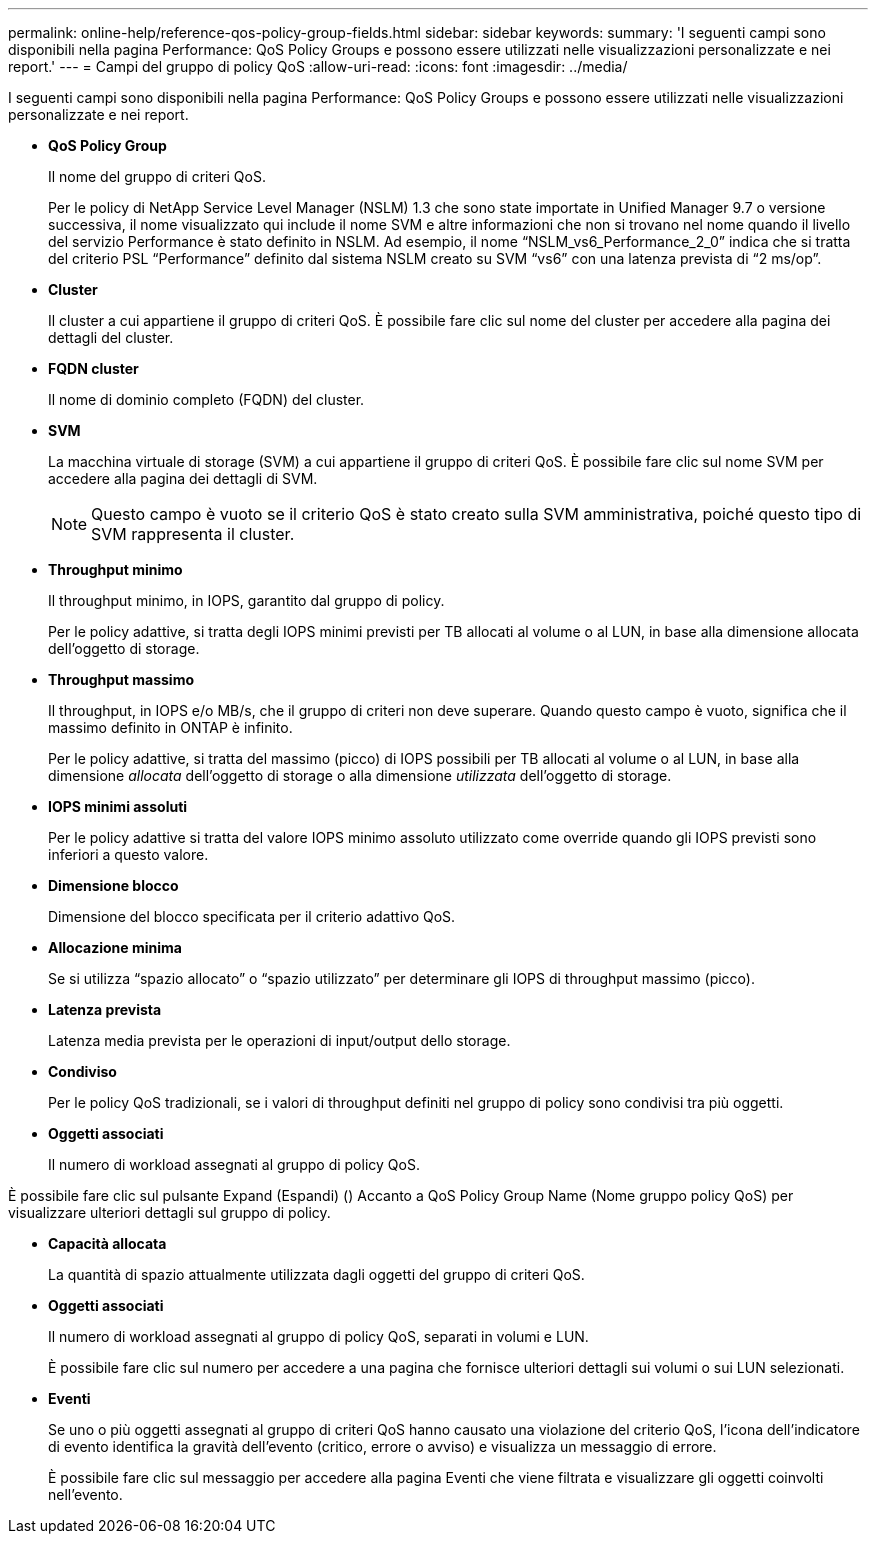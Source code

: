 ---
permalink: online-help/reference-qos-policy-group-fields.html 
sidebar: sidebar 
keywords:  
summary: 'I seguenti campi sono disponibili nella pagina Performance: QoS Policy Groups e possono essere utilizzati nelle visualizzazioni personalizzate e nei report.' 
---
= Campi del gruppo di policy QoS
:allow-uri-read: 
:icons: font
:imagesdir: ../media/


[role="lead"]
I seguenti campi sono disponibili nella pagina Performance: QoS Policy Groups e possono essere utilizzati nelle visualizzazioni personalizzate e nei report.

* *QoS Policy Group*
+
Il nome del gruppo di criteri QoS.

+
Per le policy di NetApp Service Level Manager (NSLM) 1.3 che sono state importate in Unified Manager 9.7 o versione successiva, il nome visualizzato qui include il nome SVM e altre informazioni che non si trovano nel nome quando il livello del servizio Performance è stato definito in NSLM. Ad esempio, il nome "`NSLM_vs6_Performance_2_0`" indica che si tratta del criterio PSL "`Performance`" definito dal sistema NSLM creato su SVM "`vs6`" con una latenza prevista di "`2 ms/op`".

* *Cluster*
+
Il cluster a cui appartiene il gruppo di criteri QoS. È possibile fare clic sul nome del cluster per accedere alla pagina dei dettagli del cluster.

* *FQDN cluster*
+
Il nome di dominio completo (FQDN) del cluster.

* *SVM*
+
La macchina virtuale di storage (SVM) a cui appartiene il gruppo di criteri QoS. È possibile fare clic sul nome SVM per accedere alla pagina dei dettagli di SVM.

+
[NOTE]
====
Questo campo è vuoto se il criterio QoS è stato creato sulla SVM amministrativa, poiché questo tipo di SVM rappresenta il cluster.

====
* *Throughput minimo*
+
Il throughput minimo, in IOPS, garantito dal gruppo di policy.

+
Per le policy adattive, si tratta degli IOPS minimi previsti per TB allocati al volume o al LUN, in base alla dimensione allocata dell'oggetto di storage.

* *Throughput massimo*
+
Il throughput, in IOPS e/o MB/s, che il gruppo di criteri non deve superare. Quando questo campo è vuoto, significa che il massimo definito in ONTAP è infinito.

+
Per le policy adattive, si tratta del massimo (picco) di IOPS possibili per TB allocati al volume o al LUN, in base alla dimensione _allocata_ dell'oggetto di storage o alla dimensione _utilizzata_ dell'oggetto di storage.

* *IOPS minimi assoluti*
+
Per le policy adattive si tratta del valore IOPS minimo assoluto utilizzato come override quando gli IOPS previsti sono inferiori a questo valore.

* *Dimensione blocco*
+
Dimensione del blocco specificata per il criterio adattivo QoS.

* *Allocazione minima*
+
Se si utilizza "`spazio allocato`" o "`spazio utilizzato`" per determinare gli IOPS di throughput massimo (picco).

* *Latenza prevista*
+
Latenza media prevista per le operazioni di input/output dello storage.

* *Condiviso*
+
Per le policy QoS tradizionali, se i valori di throughput definiti nel gruppo di policy sono condivisi tra più oggetti.

* *Oggetti associati*
+
Il numero di workload assegnati al gruppo di policy QoS.



È possibile fare clic sul pulsante Expand (Espandi) (image:../media/chevron-down.gif[""]) Accanto a QoS Policy Group Name (Nome gruppo policy QoS) per visualizzare ulteriori dettagli sul gruppo di policy.

* *Capacità allocata*
+
La quantità di spazio attualmente utilizzata dagli oggetti del gruppo di criteri QoS.

* *Oggetti associati*
+
Il numero di workload assegnati al gruppo di policy QoS, separati in volumi e LUN.

+
È possibile fare clic sul numero per accedere a una pagina che fornisce ulteriori dettagli sui volumi o sui LUN selezionati.

* *Eventi*
+
Se uno o più oggetti assegnati al gruppo di criteri QoS hanno causato una violazione del criterio QoS, l'icona dell'indicatore di evento identifica la gravità dell'evento (critico, errore o avviso) e visualizza un messaggio di errore.

+
È possibile fare clic sul messaggio per accedere alla pagina Eventi che viene filtrata e visualizzare gli oggetti coinvolti nell'evento.


